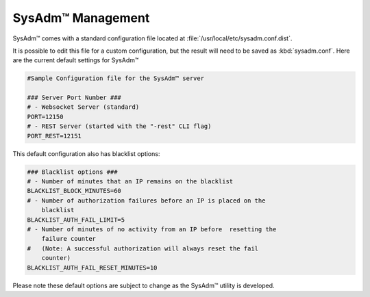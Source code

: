 .. _management:

SysAdm™ Management
==================

SysAdm™ comes with a standard configuration file located at 
:file:`/usr/local/etc/sysadm.conf.dist`.
  
It is possible to edit this file for a custom configuration, but the 
result will need to be saved as :kbd:`sysadm.conf`. Here are the current 
default settings for SysAdm™

.. code-block:: none

  #Sample Configuration file for the SysAdm™ server

  ### Server Port Number ###
  # - Websocket Server (standard)
  PORT=12150
  # - REST Server (started with the "-rest" CLI flag)
  PORT_REST=12151
  
This default configuration also has blacklist options:

.. code-block:: none

  ### Blacklist options ###
  # - Number of minutes that an IP remains on the blacklist
  BLACKLIST_BLOCK_MINUTES=60
  # - Number of authorization failures before an IP is placed on the 
      blacklist
  BLACKLIST_AUTH_FAIL_LIMIT=5
  # - Number of minutes of no activity from an IP before  resetting the 
      failure counter
  #   (Note: A successful authorization will always reset the fail 
      counter)
  BLACKLIST_AUTH_FAIL_RESET_MINUTES=10
  
Please note these default options are subject to change as the SysAdm™ 
utility is developed.